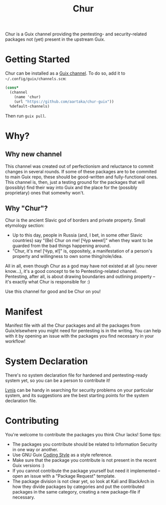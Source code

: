 #+TITLE: Chur

Chur is a Guix channel providing the pentesting- and security-related packages not (yet) present in the upstream Guix.

* Getting Started

Chur can be installed as a [[https://www.gnu.org/software/guix/manual/en/html_node/Channels.html][Guix channel]]. To do so, add it to =~/.config/guix/channels.scm=: 
#+BEGIN_SRC scheme
  (cons*
    (channel
      (name 'chur)
      (url "https://github.com/aartaka/chur-guix"))
    %default-channels)
#+END_SRC

Then run =guix pull=.

* Why?
** Why new channel
This channel was created out of perfectionism and reluctance to commit changes in several rounds. If some of these packages are to be commited to main Guix repo, these should be good-written and fully-functional ones. This channel is, then, just a testing ground for the packages that will (possibly) find their way into Guix and the place for the (possibly proprietary) ones that somewhy won't.
** Why "Chur"?
Chur is the ancient Slavic god of borders and private property. Small etymology section:
- Up to this day, people in Russia (and, I bet, in some other Slavic countries) say "(Be) Chur on me! [Чур меня!]" when they want to be guarded from the bad things happening around.
- "Chur, it's me! [Чур, я!]" is, oppositely, a manifestation of a person's property and willingness to own some thing/role/idea.

All in all, even though Chur as a god may have not existed at all (you never know...), it's a good concept to tie to Pentesting-related channel. Pentesting, after all, is about drawing boundaries and outlining property -- it's exactly what Chur is responsible for :)

Use this channel for good and be Chur on you!
* Manifest

Manifest file with all the Chur packages and all the packages from Guix/elsewhere you might need for pentesting is in the writing. You can help with it by opening an issue with the packages you find necessary in your workflow!

* System Declaration

There's no system declaration file for hardened and pentesting-ready system yet, so you can be a person to contribute it!

[[https://cisofy.com/lynis/][Lynis]] can be handy in searching for security problems on your particular system, and its suggestions are the best starting points for the system declaration file.

* Contributing

You're welcome to contribute the packages you think Chur lacks! Some tips:
- The packages you contribute should be related to Information Security in one way or another.
- Use GNU Guix [[https://guix.gnu.org/manual/en/html_node/Coding-Style.html][Coding Style]] as a style reference.
- Make sure that the package you contribute is not present in the recent Guix versions :)
- If you cannot contribute the package yourself but need it implemented -- open an issue with a "Package Request" template.
- The package division is not clear yet, so look at Kali and BlackArch in how they divide packages by categories and put the contributed packages in the same category, creating a new package-file if necessary.
